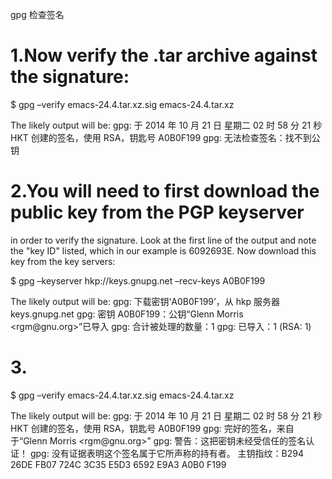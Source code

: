 gpg 检查签名

* 1.Now verify the .tar archive against the signature:
$ gpg --verify emacs-24.4.tar.xz.sig emacs-24.4.tar.xz

The likely output will be:
gpg: 于 2014 年 10 月 21 日 星期二 02 时 58 分 21 秒 HKT 创建的签名，使用 RSA，钥匙号 A0B0F199
gpg: 无法检查签名：找不到公钥

* 2.You will need to first download the public key from the PGP keyserver
in order to verify the signature. Look at the first line of the output and note
the "key ID" listed, which in our example is 6092693E. Now download this key from
the key servers:

$ gpg --keyserver hkp://keys.gnupg.net --recv-keys A0B0F199

The likely output will be:
gpg: 下载密钥‘A0B0F199’，从 hkp 服务器 keys.gnupg.net
gpg: 密钥 A0B0F199：公钥“Glenn Morris <rgm@gnu.org>”已导入
gpg: 合计被处理的数量：1
gpg:               已导入：1  (RSA: 1)

* 3.
$ gpg --verify emacs-24.4.tar.xz.sig emacs-24.4.tar.xz

The likely output will be:
gpg: 于 2014 年 10 月 21 日 星期二 02 时 58 分 21 秒 HKT 创建的签名，使用 RSA，钥匙号 A0B0F199
gpg: 完好的签名，来自于“Glenn Morris <rgm@gnu.org>”
gpg: 警告：这把密钥未经受信任的签名认证！
gpg:          没有证据表明这个签名属于它所声称的持有者。
主钥指纹：B294 26DE FB07 724C 3C35  E5D3 6592 E9A3 A0B0 F199

